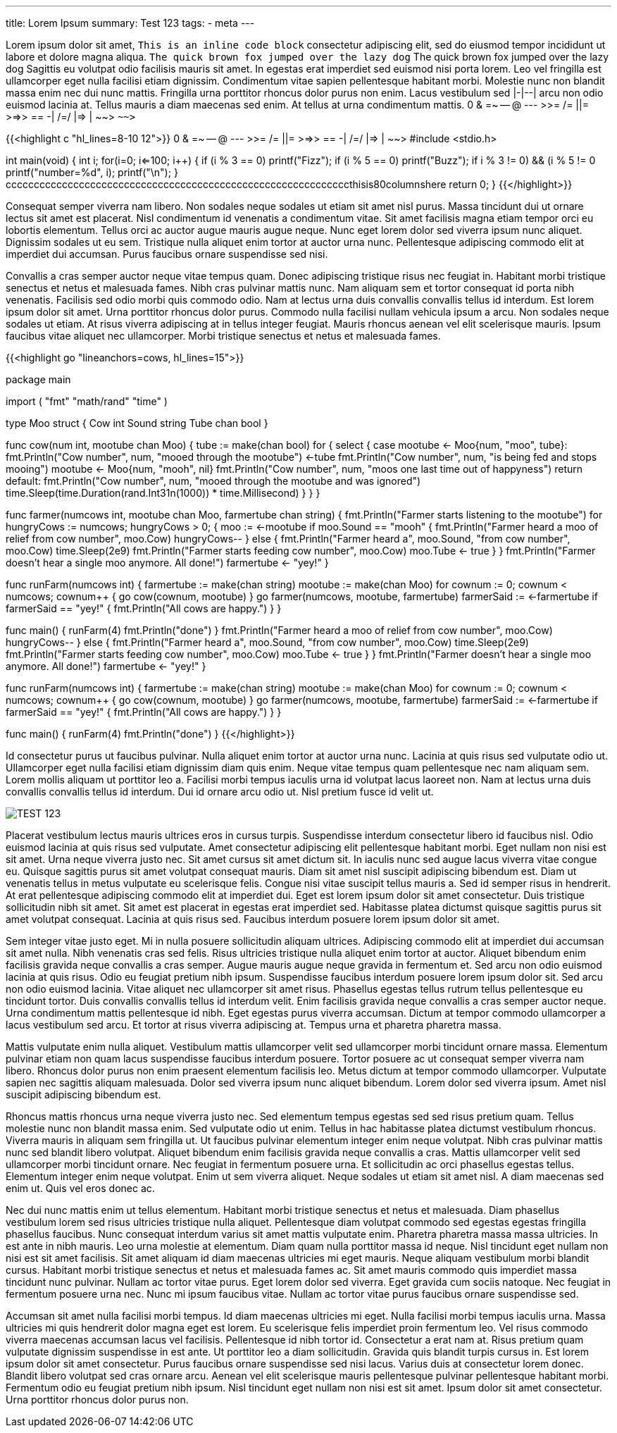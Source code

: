 ---
title: Lorem Ipsum
summary: Test 123
tags: 
  - meta
---

Lorem ipsum dolor sit amet, `This is an inline code block` consectetur adipiscing elit, sed do eiusmod tempor incididunt ut labore et dolore magna aliqua. `The quick brown fox jumped over the lazy dog` The quick brown fox jumped over the lazy dog Sagittis eu volutpat odio facilisis mauris sit amet. In egestas erat imperdiet sed euismod nisi porta lorem. Leo vel fringilla est ullamcorper eget nulla facilisi etiam dignissim. Condimentum vitae sapien pellentesque habitant morbi. Molestie nunc non blandit massa enim nec dui nunc mattis. Fringilla urna porttitor rhoncus dolor purus non enim. Lacus vestibulum sed |-|--| arcu non odio euismod lacinia at. Tellus mauris a diam maecenas sed enim. At tellus at urna condimentum mattis. 0 & =~ -- @ --- >>= /= ||= >=>> == -| /=/ |=> | ~~> `~~>`

{{<highlight c "hl_lines=8-10 12">}}
0 & =~ -- @ --- >>= /= ||= >=>> == -| /=/ |=> | ~~> 
#include <stdio.h>

int main(void)
{
    int i;
    for(i=0; i<=100; i++)
    {
        if (i % 3 == 0)
            printf("Fizz");
        if (i % 5 == 0)
            printf("Buzz");
        if ((i % 3 != 0) && (i % 5 != 0))
            printf("number=%d", i);
        printf("\n");
    }
cccccccccccccccccccccccccccccccccccccccccccccccccccccccccccccthisis80columnshere
    return 0;
}
{{</highlight>}}

Consequat semper viverra nam libero. Non sodales neque sodales ut etiam sit amet nisl purus. Massa tincidunt dui ut ornare lectus sit amet est placerat. Nisl condimentum id venenatis a condimentum vitae. Sit amet facilisis magna etiam tempor orci eu lobortis elementum. Tellus orci ac auctor augue mauris augue neque. Nunc eget lorem dolor sed viverra ipsum nunc aliquet. Dignissim sodales ut eu sem. Tristique nulla aliquet enim tortor at auctor urna nunc. Pellentesque adipiscing commodo elit at imperdiet dui accumsan. Purus faucibus ornare suspendisse sed nisi.

Convallis a cras semper auctor neque vitae tempus quam. Donec adipiscing tristique risus nec feugiat in. Habitant morbi tristique senectus et netus et malesuada fames. Nibh cras pulvinar mattis nunc. Nam aliquam sem et tortor consequat id porta nibh venenatis. Facilisis sed odio morbi quis commodo odio. Nam at lectus urna duis convallis convallis tellus id interdum. Est lorem ipsum dolor sit amet. Urna porttitor rhoncus dolor purus. Commodo nulla facilisi nullam vehicula ipsum a arcu. Non sodales neque sodales ut etiam. At risus viverra adipiscing at in tellus integer feugiat. Mauris rhoncus aenean vel elit scelerisque mauris. Ipsum faucibus vitae aliquet nec ullamcorper. Morbi tristique senectus et netus et malesuada fames.

{{<highlight go "lineanchors=cows, hl_lines=15">}}

package main

import (
    "fmt"
    "math/rand"
    "time"
)

type Moo struct {
    Cow   int
    Sound string
    Tube  chan bool
}

// A cow will moo until it is being fed
func cow(num int, mootube chan Moo) {
    tube := make(chan bool)
    for {
        select {
        case mootube <- Moo{num, "moo", tube}:
            fmt.Println("Cow number", num, "mooed through the mootube")
            <-tube
            fmt.Println("Cow number", num, "is being fed and stops mooing")
            mootube <- Moo{num, "mooh", nil}
            fmt.Println("Cow number", num, "moos one last time out of happyness")
            return
        default:
            fmt.Println("Cow number", num, "mooed through the mootube and was ignored")
            time.Sleep(time.Duration(rand.Int31n(1000)) * time.Millisecond)
        }
    }
}

// The farmer wants to put food in all the mootubes to stop the mooing
func farmer(numcows int, mootube chan Moo, farmertube chan string) {
    fmt.Println("Farmer starts listening to the mootube")
    for hungryCows := numcows; hungryCows > 0; {
        moo := <-mootube
        if moo.Sound == "mooh" {
            fmt.Println("Farmer heard a moo of relief from cow number", moo.Cow)
            hungryCows--
        } else {
            fmt.Println("Farmer heard a", moo.Sound, "from cow number", moo.Cow)
            time.Sleep(2e9)
            fmt.Println("Farmer starts feeding cow number", moo.Cow)
            moo.Tube <- true
        }
    }
    fmt.Println("Farmer doesn't hear a single moo anymore. All done!")
    farmertube <- "yey!"
}

// The farm starts out with mooing cows that wants to be fed
func runFarm(numcows int) {
    farmertube := make(chan string)
    mootube := make(chan Moo)
    for cownum := 0; cownum < numcows; cownum++ {
        go cow(cownum, mootube)
    }
    go farmer(numcows, mootube, farmertube)
    farmerSaid := <-farmertube
    if farmerSaid == "yey!" {
        fmt.Println("All cows are happy.")
    }
}

func main() {
    runFarm(4)
    fmt.Println("done")
}
            fmt.Println("Farmer heard a moo of relief from cow number", moo.Cow)
            hungryCows--
        } else {
            fmt.Println("Farmer heard a", moo.Sound, "from cow number", moo.Cow)
            time.Sleep(2e9)
            fmt.Println("Farmer starts feeding cow number", moo.Cow)
            moo.Tube <- true
        }
    }
    fmt.Println("Farmer doesn't hear a single moo anymore. All done!")
    farmertube <- "yey!"
}

// The farm starts out with mooing cows that wants to be fed
func runFarm(numcows int) {
    farmertube := make(chan string)
    mootube := make(chan Moo)
    for cownum := 0; cownum < numcows; cownum++ {
        go cow(cownum, mootube)
    }
    go farmer(numcows, mootube, farmertube)
    farmerSaid := <-farmertube
    if farmerSaid == "yey!" {
        fmt.Println("All cows are happy.")
    }
}

func main() {
    runFarm(4)
    fmt.Println("done")
}
{{</highlight>}}

Id consectetur purus ut faucibus pulvinar. Nulla aliquet enim tortor at auctor urna nunc. Lacinia at quis risus sed vulputate odio ut. Ullamcorper eget nulla facilisi etiam dignissim diam quis enim. Neque vitae tempus quam pellentesque nec nam aliquam sem. Lorem mollis aliquam ut porttitor leo a. Facilisi morbi tempus iaculis urna id volutpat lacus laoreet non. Nam at lectus urna duis convallis convallis tellus id interdum. Dui id ornare arcu odio ut. Nisl pretium fusce id velit ut.

image::/Images/TEST.png["TEST 123"]

Placerat vestibulum lectus mauris ultrices eros in cursus turpis. Suspendisse interdum consectetur libero id faucibus nisl. Odio euismod lacinia at quis risus sed vulputate. Amet consectetur adipiscing elit pellentesque habitant morbi. Eget nullam non nisi est sit amet. Urna neque viverra justo nec. Sit amet cursus sit amet dictum sit. In iaculis nunc sed augue lacus viverra vitae congue eu. Quisque sagittis purus sit amet volutpat consequat mauris. Diam sit amet nisl suscipit adipiscing bibendum est. Diam ut venenatis tellus in metus vulputate eu scelerisque felis. Congue nisi vitae suscipit tellus mauris a. Sed id semper risus in hendrerit. At erat pellentesque adipiscing commodo elit at imperdiet dui. Eget est lorem ipsum dolor sit amet consectetur. Duis tristique sollicitudin nibh sit amet. Sit amet est placerat in egestas erat imperdiet sed. Habitasse platea dictumst quisque sagittis purus sit amet volutpat consequat. Lacinia at quis risus sed. Faucibus interdum posuere lorem ipsum dolor sit amet.

Sem integer vitae justo eget. Mi in nulla posuere sollicitudin aliquam ultrices. Adipiscing commodo elit at imperdiet dui accumsan sit amet nulla. Nibh venenatis cras sed felis. Risus ultricies tristique nulla aliquet enim tortor at auctor. Aliquet bibendum enim facilisis gravida neque convallis a cras semper. Augue mauris augue neque gravida in fermentum et. Sed arcu non odio euismod lacinia at quis risus. Odio eu feugiat pretium nibh ipsum. Suspendisse faucibus interdum posuere lorem ipsum dolor sit. Sed arcu non odio euismod lacinia. Vitae aliquet nec ullamcorper sit amet risus. Phasellus egestas tellus rutrum tellus pellentesque eu tincidunt tortor. Duis convallis convallis tellus id interdum velit. Enim facilisis gravida neque convallis a cras semper auctor neque. Urna condimentum mattis pellentesque id nibh. Eget egestas purus viverra accumsan. Dictum at tempor commodo ullamcorper a lacus vestibulum sed arcu. Et tortor at risus viverra adipiscing at. Tempus urna et pharetra pharetra massa.

Mattis vulputate enim nulla aliquet. Vestibulum mattis ullamcorper velit sed ullamcorper morbi tincidunt ornare massa. Elementum pulvinar etiam non quam lacus suspendisse faucibus interdum posuere. Tortor posuere ac ut consequat semper viverra nam libero. Rhoncus dolor purus non enim praesent elementum facilisis leo. Metus dictum at tempor commodo ullamcorper. Vulputate sapien nec sagittis aliquam malesuada. Dolor sed viverra ipsum nunc aliquet bibendum. Lorem dolor sed viverra ipsum. Amet nisl suscipit adipiscing bibendum est.

Rhoncus mattis rhoncus urna neque viverra justo nec. Sed elementum tempus egestas sed sed risus pretium quam. Tellus molestie nunc non blandit massa enim. Sed vulputate odio ut enim. Tellus in hac habitasse platea dictumst vestibulum rhoncus. Viverra mauris in aliquam sem fringilla ut. Ut faucibus pulvinar elementum integer enim neque volutpat. Nibh cras pulvinar mattis nunc sed blandit libero volutpat. Aliquet bibendum enim facilisis gravida neque convallis a cras. Mattis ullamcorper velit sed ullamcorper morbi tincidunt ornare. Nec feugiat in fermentum posuere urna. Et sollicitudin ac orci phasellus egestas tellus. Elementum integer enim neque volutpat. Enim ut sem viverra aliquet. Neque sodales ut etiam sit amet nisl. A diam maecenas sed enim ut. Quis vel eros donec ac.

Nec dui nunc mattis enim ut tellus elementum. Habitant morbi tristique senectus et netus et malesuada. Diam phasellus vestibulum lorem sed risus ultricies tristique nulla aliquet. Pellentesque diam volutpat commodo sed egestas egestas fringilla phasellus faucibus. Nunc consequat interdum varius sit amet mattis vulputate enim. Pharetra pharetra massa massa ultricies. In est ante in nibh mauris. Leo urna molestie at elementum. Diam quam nulla porttitor massa id neque. Nisl tincidunt eget nullam non nisi est sit amet facilisis. Sit amet aliquam id diam maecenas ultricies mi eget mauris. Neque aliquam vestibulum morbi blandit cursus. Habitant morbi tristique senectus et netus et malesuada fames ac. Sit amet mauris commodo quis imperdiet massa tincidunt nunc pulvinar. Nullam ac tortor vitae purus. Eget lorem dolor sed viverra. Eget gravida cum sociis natoque. Nec feugiat in fermentum posuere urna nec. Nunc mi ipsum faucibus vitae. Nullam ac tortor vitae purus faucibus ornare suspendisse sed.

Accumsan sit amet nulla facilisi morbi tempus. Id diam maecenas ultricies mi eget. Nulla facilisi morbi tempus iaculis urna. Massa ultricies mi quis hendrerit dolor magna eget est lorem. Eu scelerisque felis imperdiet proin fermentum leo. Vel risus commodo viverra maecenas accumsan lacus vel facilisis. Pellentesque id nibh tortor id. Consectetur a erat nam at. Risus pretium quam vulputate dignissim suspendisse in est ante. Ut porttitor leo a diam sollicitudin. Gravida quis blandit turpis cursus in. Est lorem ipsum dolor sit amet consectetur. Purus faucibus ornare suspendisse sed nisi lacus. Varius duis at consectetur lorem donec. Blandit libero volutpat sed cras ornare arcu. Aenean vel elit scelerisque mauris pellentesque pulvinar pellentesque habitant morbi. Fermentum odio eu feugiat pretium nibh ipsum. Nisl tincidunt eget nullam non nisi est sit amet. Ipsum dolor sit amet consectetur. Urna porttitor rhoncus dolor purus non.